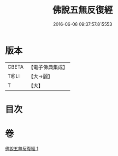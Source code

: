 #+TITLE: 佛說五無反復經 
#+DATE: 2016-06-08 09:37:57.815553

* 版本
 |     CBETA|【電子佛典集成】|
 |      T@LI|【大→麗】   |
 |         T|【大】     |

* 目次

* 卷
[[file:KR6i0446_001.txt][佛說五無反復經 1]]

